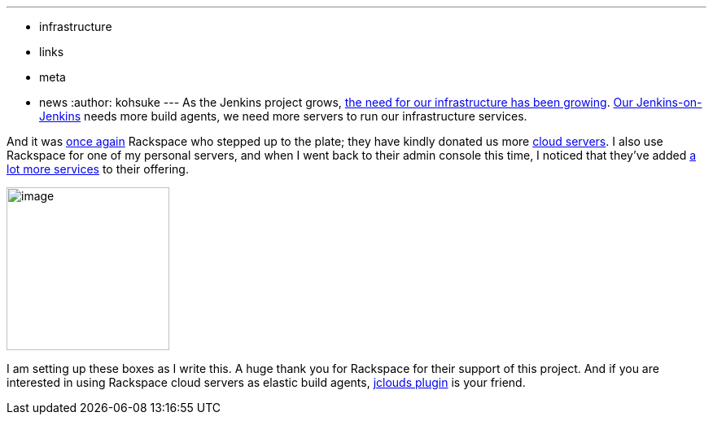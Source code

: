 ---
:layout: post
:title: Another big thank you to Rackspace
:nodeid: 467
:created: 1399564728
:tags:
  - infrastructure
  - links
  - meta
  - news
:author: kohsuke
---
As the Jenkins project grows, https://jenkins-ci.org/content/come-join-infra-team[the need for our infrastructure has been growing]. https://ci.jenkins.io/[Our Jenkins-on-Jenkins] needs more build agents, we need more servers to run our infrastructure services. +

And it was https://jenkins-ci.org/content/big-thanks-rackspace[once again] Rackspace who stepped up to the plate; they have kindly donated us more https://www.rackspace.com/cloud/servers/[cloud servers]. I also use Rackspace for one of my personal servers, and when I went back to their admin console this time, I noticed that they've added https://www.rackspace.com/cloud/[a lot more services] to their offering. +

image:https://web.archive.org/web/*/https://agentdero.cachefly.net/continuousblog/rackspace.jpg[image,width=200,height=200] +


I am setting up these boxes as I write this. A huge thank you for Rackspace for their support of this project. And if you are interested in using Rackspace cloud servers as elastic build agents, https://wiki.jenkins.io/display/JENKINS/JClouds+Plugin[jclouds plugin] is your friend.
